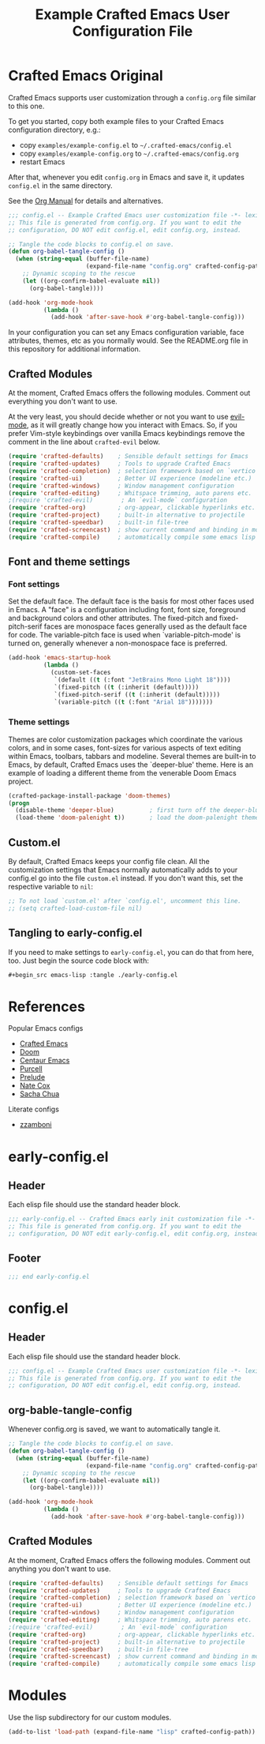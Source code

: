 #+title: Example Crafted Emacs User Configuration File
#+PROPERTY: header-args:emacs-lisp :tangle ./config.el :mkdirp yes

* Crafted Emacs Original

Crafted Emacs supports user customization through a =config.org= file similar to
this one.

To get you started, copy both example files to your Crafted Emacs configuration
directory, e.g.:
- copy =examples/example-config.el= to =~/.crafted-emacs/config.el=
- copy =examples/example-config.org= to =~/.crafted-emacs/config.org=
- restart Emacs

After that, whenever you edit =config.org= in Emacs and save it, it updates
=config.el= in the same directory.

See the [[https://orgmode.org/manual/Extracting-Source-Code.html][Org Manual]] for details and alternatives.

#+begin_src emacs-lisp :tangle no
  ;;; config.el -- Example Crafted Emacs user customization file -*- lexical-binding: t; -*-
  ;; This file is generated from config.org. If you want to edit the
  ;; configuration, DO NOT edit config.el, edit config.org, instead.

  ;; Tangle the code blocks to config.el on save.
  (defun org-babel-tangle-config ()
    (when (string-equal (buffer-file-name)
                        (expand-file-name "config.org" crafted-config-path))
      ;; Dynamic scoping to the rescue
      (let ((org-confirm-babel-evaluate nil))
        (org-babel-tangle))))

  (add-hook 'org-mode-hook
            (lambda ()
              (add-hook 'after-save-hook #'org-babel-tangle-config)))
#+end_src

In your configuration you can set any Emacs configuration variable, face
attributes, themes, etc as you normally would.
See the README.org file in this repository for additional information.

** Crafted Modules

At the moment, Crafted Emacs offers the following modules. Comment out
everything you don't want to use.

At the very least, you should decide whether or not you want to use [[https://github.com/emacs-evil/evil][evil-mode]],
as it will greatly change how you interact with Emacs. So, if you prefer
Vim-style keybindings over vanilla Emacs keybindings remove the comment
in the line about =crafted-evil= below.

#+begin_src emacs-lisp :tangle no
  (require 'crafted-defaults)    ; Sensible default settings for Emacs
  (require 'crafted-updates)     ; Tools to upgrade Crafted Emacs
  (require 'crafted-completion)  ; selection framework based on `vertico`
  (require 'crafted-ui)          ; Better UI experience (modeline etc.)
  (require 'crafted-windows)     ; Window management configuration
  (require 'crafted-editing)     ; Whitspace trimming, auto parens etc.
  ;(require 'crafted-evil)        ; An `evil-mode` configuration
  (require 'crafted-org)         ; org-appear, clickable hyperlinks etc.
  (require 'crafted-project)     ; built-in alternative to projectile
  (require 'crafted-speedbar)    ; built-in file-tree
  (require 'crafted-screencast)  ; show current command and binding in modeline
  (require 'crafted-compile)     ; automatically compile some emacs lisp files
#+end_src

** Font and theme settings

*** Font settings

Set the default face. The default face is the basis for most other
faces used in Emacs. A "face" is a configuration including font,
font size, foreground and background colors and other attributes.
The fixed-pitch and fixed-pitch-serif faces are monospace faces
generally used as the default face for code. The variable-pitch
face is used when `variable-pitch-mode' is turned on, generally
whenever a non-monospace face is preferred.

#+begin_src emacs-lisp :tangle no
  (add-hook 'emacs-startup-hook
            (lambda ()
              (custom-set-faces
               `(default ((t (:font "JetBrains Mono Light 18"))))
               `(fixed-pitch ((t (:inherit (default)))))
               `(fixed-pitch-serif ((t (:inherit (default)))))
               `(variable-pitch ((t (:font "Arial 18")))))))
#+end_src

*** Theme settings

Themes are color customization packages which coordinate the
various colors, and in some cases, font-sizes for various aspects
of text editing within Emacs, toolbars, tabbars and
modeline. Several themes are built-in to Emacs, by default,
Crafted Emacs uses the `deeper-blue' theme. Here is an example of
loading a different theme from the venerable Doom Emacs project.

#+begin_src emacs-lisp :tangle no
  (crafted-package-install-package 'doom-themes)
  (progn
    (disable-theme 'deeper-blue)          ; first turn off the deeper-blue theme
    (load-theme 'doom-palenight t))       ; load the doom-palenight theme
#+end_src

** Custom.el

By default, Crafted Emacs keeps your config file clean. All the customization
settings that Emacs normally automatically adds to your config.el go into
the file =custom.el= instead. If you don't want this, set the respective
variable to =nil=:

#+begin_src emacs-lisp :tangle no
  ;; To not load `custom.el' after `config.el', uncomment this line.
  ;; (setq crafted-load-custom-file nil)
#+end_src

** Tangling to early-config.el

If you need to make settings to =early-config.el=, you can do that from here, too.
Just begin the source code block with:

#+begin_src org
  ,#+begin_src emacs-lisp :tangle ./early-config.el
#+end_src


* References

Popular Emacs configs
- [[https://github.com/SystemCrafters/crafted-emacs][Crafted Emacs]]
- [[https://github.com/doomemacs/doomemacs][Doom]]
- [[https://github.com/seagle0128/.emacs.d][Centaur Emacs]]
- [[https://github.com/purcell/emacs.d][Purcell]]
- [[https://github.com/bbatsov/prelude][Prelude]]
- [[https://github.com/natecox/dotfiles/blob/master/emacs/.emacs.d/nathancox.org][Nate Cox]]
- [[https://github.com/sachac/.emacs.d/blob/gh-pages/Sacha.org][Sacha Chua]]

Literate configs
- [[https://zzamboni.org/post/my-emacs-configuration-with-commentary][zzamboni]]

* early-config.el
** Header

Each elisp file should use the standard header block.

#+begin_src emacs-lisp :tangle early-config.el
  ;;; early-config.el -- Crafted Emacs early init customization file -*- lexical-binding: t; -*-
  ;; This file is generated from config.org. If you want to edit the
  ;; configuration, DO NOT edit early-config.el, edit config.org, instead.
#+end_src

** Footer

#+begin_src emacs-lisp
  ;;; end early-config.el
#+end_src


* config.el
** Header

Each elisp file should use the standard header block.

#+begin_src emacs-lisp
  ;;; config.el -- Example Crafted Emacs user customization file -*- lexical-binding: t; -*-
  ;; This file is generated from config.org. If you want to edit the
  ;; configuration, DO NOT edit config.el, edit config.org, instead.
#+end_src

** org-bable-tangle-config

Whenever config.org is saved, we want to automatically tangle it.

#+begin_src emacs-lisp
  ;; Tangle the code blocks to config.el on save.
  (defun org-babel-tangle-config ()
    (when (string-equal (buffer-file-name)
                        (expand-file-name "config.org" crafted-config-path))
      ;; Dynamic scoping to the rescue
      (let ((org-confirm-babel-evaluate nil))
        (org-babel-tangle))))

  (add-hook 'org-mode-hook
            (lambda ()
              (add-hook 'after-save-hook #'org-babel-tangle-config)))
#+end_src

** Crafted Modules

At the moment, Crafted Emacs offers the following modules. Comment out
anything you don't want to use.

#+begin_src emacs-lisp
  (require 'crafted-defaults)    ; Sensible default settings for Emacs
  (require 'crafted-updates)     ; Tools to upgrade Crafted Emacs
  (require 'crafted-completion)  ; selection framework based on `vertico`
  (require 'crafted-ui)          ; Better UI experience (modeline etc.)
  (require 'crafted-windows)     ; Window management configuration
  (require 'crafted-editing)     ; Whitspace trimming, auto parens etc.
  ;(require 'crafted-evil)        ; An `evil-mode` configuration
  (require 'crafted-org)         ; org-appear, clickable hyperlinks etc.
  (require 'crafted-project)     ; built-in alternative to projectile
  (require 'crafted-speedbar)    ; built-in file-tree
  (require 'crafted-screencast)  ; show current command and binding in modeline
  (require 'crafted-compile)     ; automatically compile some emacs lisp files
#+end_src

* Modules

Use the lisp subdirectory for our custom modules.

#+begin_src emacs-lisp
  (add-to-list 'load-path (expand-file-name "lisp" crafted-config-path))
#+end_src
